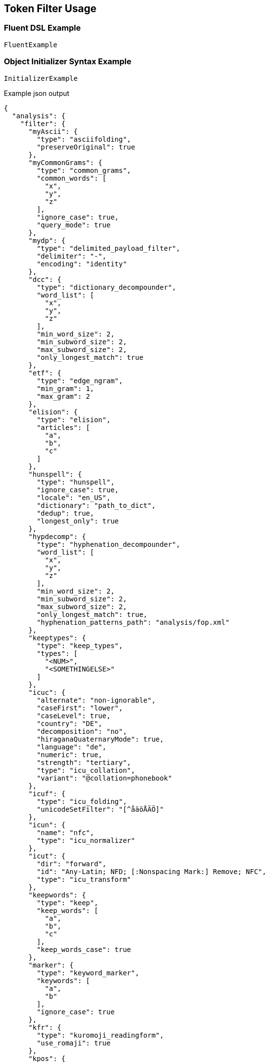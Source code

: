 :ref_current: https://www.elastic.co/guide/en/elasticsearch/reference/master

:github: https://github.com/elastic/elasticsearch-net

:nuget: https://www.nuget.org/packages

////
IMPORTANT NOTE
==============
This file has been generated from https://github.com/elastic/elasticsearch-net/tree/master/src/Tests/Analysis/TokenFilters/TokenFilterUsageTests.cs. 
If you wish to submit a PR for any spelling mistakes, typos or grammatical errors for this file,
please modify the original csharp file found at the link and submit the PR with that change. Thanks!
////

[[token-filter-usage]]
== Token Filter Usage

=== Fluent DSL Example

[source,csharp]
----
FluentExample
----

=== Object Initializer Syntax Example

[source,csharp]
----
InitializerExample
----

[source,javascript]
.Example json output
----
{
  "analysis": {
    "filter": {
      "myAscii": {
        "type": "asciifolding",
        "preserveOriginal": true
      },
      "myCommonGrams": {
        "type": "common_grams",
        "common_words": [
          "x",
          "y",
          "z"
        ],
        "ignore_case": true,
        "query_mode": true
      },
      "mydp": {
        "type": "delimited_payload_filter",
        "delimiter": "-",
        "encoding": "identity"
      },
      "dcc": {
        "type": "dictionary_decompounder",
        "word_list": [
          "x",
          "y",
          "z"
        ],
        "min_word_size": 2,
        "min_subword_size": 2,
        "max_subword_size": 2,
        "only_longest_match": true
      },
      "etf": {
        "type": "edge_ngram",
        "min_gram": 1,
        "max_gram": 2
      },
      "elision": {
        "type": "elision",
        "articles": [
          "a",
          "b",
          "c"
        ]
      },
      "hunspell": {
        "type": "hunspell",
        "ignore_case": true,
        "locale": "en_US",
        "dictionary": "path_to_dict",
        "dedup": true,
        "longest_only": true
      },
      "hypdecomp": {
        "type": "hyphenation_decompounder",
        "word_list": [
          "x",
          "y",
          "z"
        ],
        "min_word_size": 2,
        "min_subword_size": 2,
        "max_subword_size": 2,
        "only_longest_match": true,
        "hyphenation_patterns_path": "analysis/fop.xml"
      },
      "keeptypes": {
        "type": "keep_types",
        "types": [
          "<NUM>",
          "<SOMETHINGELSE>"
        ]
      },
      "icuc": {
        "alternate": "non-ignorable",
        "caseFirst": "lower",
        "caseLevel": true,
        "country": "DE",
        "decomposition": "no",
        "hiraganaQuaternaryMode": true,
        "language": "de",
        "numeric": true,
        "strength": "tertiary",
        "type": "icu_collation",
        "variant": "@collation=phonebook"
      },
      "icuf": {
        "type": "icu_folding",
        "unicodeSetFilter": "[^åäöÅÄÖ]"
      },
      "icun": {
        "name": "nfc",
        "type": "icu_normalizer"
      },
      "icut": {
        "dir": "forward",
        "id": "Any-Latin; NFD; [:Nonspacing Mark:] Remove; NFC",
        "type": "icu_transform"
      },
      "keepwords": {
        "type": "keep",
        "keep_words": [
          "a",
          "b",
          "c"
        ],
        "keep_words_case": true
      },
      "marker": {
        "type": "keyword_marker",
        "keywords": [
          "a",
          "b"
        ],
        "ignore_case": true
      },
      "kfr": {
        "type": "kuromoji_readingform",
        "use_romaji": true
      },
      "kpos": {
        "stoptags": [
          "#  verb-main:",
          "動詞-自立"
        ],
        "type": "kuromoji_part_of_speech"
      },
      "ks": {
        "minimum_length": 4,
        "type": "kuromoji_stemmer"
      },
      "kstem": {
        "type": "kstem"
      },
      "length": {
        "type": "length",
        "min": 10,
        "max": 200
      },
      "limit": {
        "type": "limit",
        "max_token_count": 12,
        "consume_all_tokens": true
      },
      "lc": {
        "type": "lowercase"
      },
      "ngram": {
        "type": "ngram",
        "min_gram": 3,
        "max_gram": 30
      },
      "pc": {
        "type": "pattern_capture",
        "patterns": [
          "\\d",
          "\\w"
        ],
        "preserve_original": true
      },
      "pr": {
        "type": "pattern_replace",
        "pattern": "(\\d|\\w)",
        "replacement": "replacement"
      },
      "porter": {
        "type": "porter_stem"
      },
      "rev": {
        "type": "reverse"
      },
      "shing": {
        "type": "shingle",
        "min_shingle_size": 8,
        "max_shingle_size": 12,
        "output_unigrams": true,
        "output_unigrams_if_no_shingles": true,
        "token_separator": "|",
        "filler_token": "x"
      },
      "snow": {
        "type": "snowball",
        "language": "Dutch"
      },
      "standard": {
        "type": "standard"
      },
      "stem": {
        "type": "stemmer",
        "language": "arabic"
      },
      "stemo": {
        "type": "stemmer_override",
        "rules_path": "analysis/custom_stems.txt"
      },
      "stop": {
        "type": "stop",
        "stopwords": [
          "x",
          "y",
          "z"
        ],
        "ignore_case": true,
        "remove_trailing": true
      },
      "syn": {
        "type": "synonym",
        "synonyms_path": "analysis/stopwords.txt",
        "format": "wordnet",
        "synonyms": [
          "x=>y",
          "z=>s"
        ],
        "ignore_case": true,
        "expand": true,
        "tokenizer": "whitespace"
      },
      "syn_graph": {
        "type": "synonym_graph",
        "synonyms_path": "analysis/stopwords.txt",
        "format": "wordnet",
        "synonyms": [
          "x=>y",
          "z=>s"
        ],
        "ignore_case": true,
        "expand": true,
        "tokenizer": "whitespace"
      },
      "trimmer": {
        "type": "trim"
      },
      "truncer": {
        "type": "truncate",
        "length": 100
      },
      "uq": {
        "type": "unique",
        "only_on_same_position": true
      },
      "upper": {
        "type": "uppercase"
      },
      "wd": {
        "type": "word_delimiter",
        "generate_word_parts": true,
        "generate_number_parts": true,
        "catenate_words": true,
        "catenate_numbers": true,
        "catenate_all": true,
        "split_on_case_change": true,
        "preserve_original": true,
        "split_on_numerics": true,
        "stem_english_possessive": true,
        "protected_words": [
          "x",
          "y",
          "z"
        ]
      }
    }
  }
}
----

